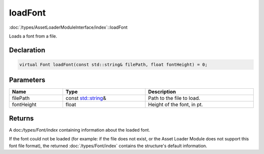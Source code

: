 loadFont
========

:doc:`/types/AssetLoaderModuleInterface/index`::loadFont

Loads a font from a file.

Declaration
-----------

.. code-block:: cpp

	virtual Font loadFont(const std::string& filePath, float fontHeight) = 0;

Parameters
----------

.. list-table::
	:width: 100%
	:header-rows: 1
	:class: code-table

	* - Name
	  - Type
	  - Description
	* - filePath
	  - const `std::string <https://en.cppreference.com/w/cpp/string/basic_string>`_\&
	  - Path to the file to load.
	* - fontHeight
	  - float
	  - Height of the font, in pt.

Returns
-------

A doc:`/types/Font/index` containing information about the loaded font.

If the font could not be loaded (for example: if the file does not exist, or the Asset Loader Module does not support this font file format), the returned :doc:`/types/Font/index` contains the structure's default information.